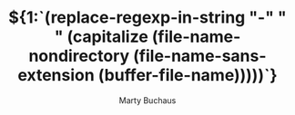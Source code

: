 #+TITLE:  ${1:`(replace-regexp-in-string "-" " " (capitalize (file-name-nondirectory (file-name-sans-extension (buffer-file-name)))))`}
#+AUTHOR: Marty Buchaus
#+EMAIL:  marty@dabuke.com
